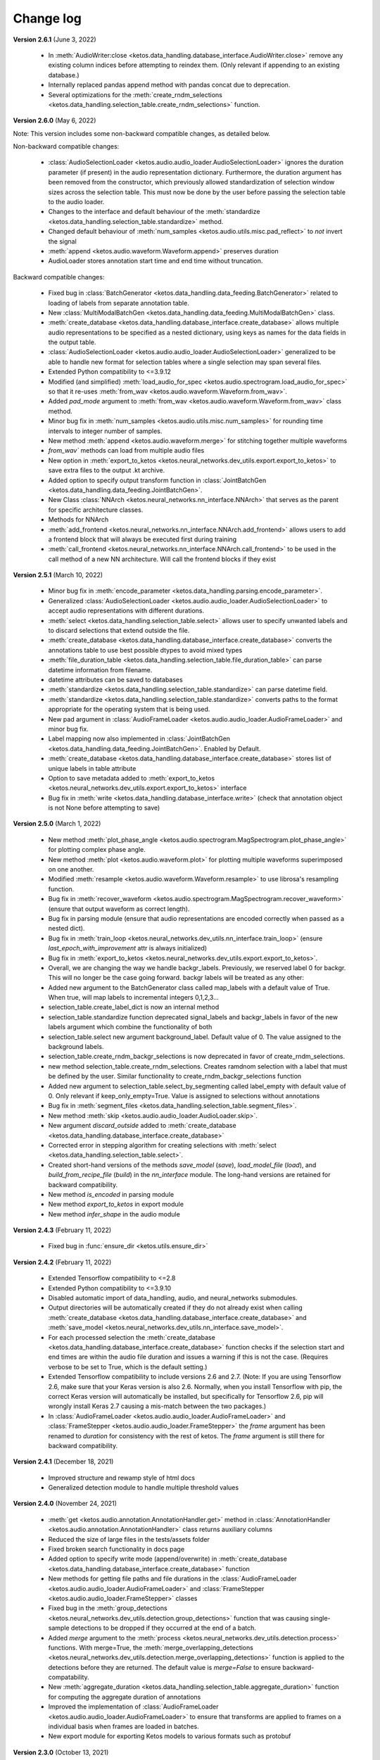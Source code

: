 Change log
==========

**Version 2.6.1** (June 3, 2022)

 * In :meth:`AudioWriter:close <ketos.data_handling.database_interface.AudioWriter.close>` remove any existing column indices before attempting to reindex them. (Only relevant if appending to an existing database.)
 * Internally replaced pandas append method with pandas concat due to deprecation.
 * Several optimizations for the :meth:`create_rndm_selections <ketos.data_handling.selection_table.create_rndm_selections>` function.


**Version 2.6.0** (May 6, 2022)

Note: This version includes some non-backward compatible changes, as detailed below.

Non-backward compatible changes:

 * :class:`AudioSelectionLoader <ketos.audio.audio_loader.AudioSelectionLoader>` ignores the duration parameter (if present) in the audio representation dictionary. Furthermore, 
   the duration argument has been removed from the constructor, which previously allowed standardization of selection window sizes across the selection table. This must now be done by the user before passing the selection table to the audio loader.
 * Changes to the interface and default behaviour of the :meth:`standardize <ketos.data_handling.selection_table.standardize>` method.
 * Changed default behaviour of :meth:`num_samples <ketos.audio.utils.misc.pad_reflect>` to *not* invert the signal
 * :meth:`append <ketos.audio.waveform.Waveform.append>` preserves duration
 * AudioLoader stores annotation start time and end time without truncation.

Backward compatible changes:

 * Fixed bug in :class:`BatchGenerator <ketos.data_handling.data_feeding.BatchGenerator>` related to loading of labels from separate annotation table.
 * New :class:`MultiModalBatchGen <ketos.data_handling.data_feeding.MultiModalBatchGen>` class.
 * :meth:`create_database <ketos.data_handling.database_interface.create_database>` allows multiple audio representations to be specified as a nested dictionary, using keys as names for the data fields in the output table.
 * :class:`AudioSelectionLoader <ketos.audio.audio_loader.AudioSelectionLoader>` generalized to be able to handle new format for selection tables where a single selection may span several files.
 * Extended Python compatibility to <=3.9.12
 * Modified (and simplified) :meth:`load_audio_for_spec <ketos.audio.spectrogram.load_audio_for_spec>` so that it re-uses :meth:`from_wav <ketos.audio.waveform.Waveform.from_wav>`.
 * Added `pad_mode` argument to :meth:`from_wav <ketos.audio.waveform.Waveform.from_wav>` class method.
 * Minor bug fix in :meth:`num_samples <ketos.audio.utils.misc.num_samples>` for rounding time intervals to integer number of samples.
 * New method :meth:`append <ketos.audio.waveform.merge>` for stitching together multiple waveforms
 * `from_wav`` methods can load from multiple audio files
 * New option in :meth:`export_to_ketos <ketos.neural_networks.dev_utils.export.export_to_ketos>` to save extra files to the output .kt archive.
 * Added option to specify output transform function in :class:`JointBatchGen <ketos.data_handling.data_feeding.JointBatchGen>`.
 * New Class :class:`NNArch <ketos.neural_networks.nn_interface.NNArch>` that serves as the parent for specific architecture classes.
 * Methods for NNArch
 * :meth:`add_frontend <ketos.neural_networks.nn_interface.NNArch.add_frontend>` allows users to add a frontend block that will always be executed first during training
 * :meth:`call_frontend <ketos.neural_networks.nn_interface.NNArch.call_frontend>` to be used in the call method of a new NN architecture. Will call the frontend blocks if they exist 

**Version 2.5.1** (March 10, 2022)

 * Minor bug fix in :meth:`encode_parameter <ketos.data_handling.parsing.encode_parameter>`.
 * Generalized :class:`AudioSelectionLoader <ketos.audio.audio_loader.AudioSelectionLoader>` to accept audio representations with different durations.
 * :meth:`select <ketos.data_handling.selection_table.select>` allows user to specify unwanted labels and to discard selections that extend outside the file.
 * :meth:`create_database <ketos.data_handling.database_interface.create_database>` converts the annotations table to use best possible dtypes to avoid mixed types
 * :meth:`file_duration_table <ketos.data_handling.selection_table.file_duration_table>` can parse datetime information from filename.
 * datetime attributes can be saved to databases  
 * :meth:`standardize <ketos.data_handling.selection_table.standardize>` can parse datetime field.
 * :meth:`standardize <ketos.data_handling.selection_table.standardize>` converts paths to the format appropriate for the operating system that is being used.
 * New pad argument in :class:`AudioFrameLoader <ketos.audio.audio_loader.AudioFrameLoader>` and minor bug fix.
 * Label mapping now also implemented in :class:`JointBatchGen <ketos.data_handling.data_feeding.JointBatchGen>`. Enabled by Default.
 * :meth:`create_database <ketos.data_handling.database_interface.create_database>` stores list of unique labels in table attribute 
 * Option to save metadata added to :meth:`export_to_ketos <ketos.neural_networks.dev_utils.export.export_to_ketos>` interface
 * Bug fix in :meth:`write <ketos.data_handling.database_interface.write>` (check that annotation object is not None before attempting to save)


**Version 2.5.0** (March 1, 2022)

 * New method :meth:`plot_phase_angle <ketos.audio.spectrogram.MagSpectrogram.plot_phase_angle>` for plotting complex phase angle.
 * New method :meth:`plot <ketos.audio.waveform.plot>` for plotting multiple waveforms superimposed on one another.
 * Modified :meth:`resample <ketos.audio.waveform.Waveform.resample>` to use librosa's resampling function.
 * Bug fix in :meth:`recover_waveform <ketos.audio.spectrogram.MagSpectrogram.recover_waveform>` (ensure that output waveform as correct length).
 * Bug fix in parsing module (ensure that audio representations are encoded correctly when passed as a nested dict).
 * Bug fix in :meth:`train_loop <ketos.neural_networks.dev_utils.nn_interface.train_loop>` (ensure `last_epoch_with_improvement` attr is always initialized)
 * Bug fix in :meth:`export_to_ketos <ketos.neural_networks.dev_utils.export.export_to_ketos>`.
 * Overall, we are changing the way we handle backgr_labels. Previously, we reserved label 0 for backgr. This will no longer be the case going forward.
   backgr labels will be treated as any other:
 * Added new argument to the BatchGenerator class called map_labels with a default value of True. When true, will map labels to incremental integers
   0,1,2,3...
 * selection_table.create_label_dict is now an internal method
 * selection_table.standardize function deprecated signal_labels and backgr_labels in favor of the new labels argument which combine the functionality
   of both
 * selection_table.select new argument background_label. Default value of 0. The value assigned to the background labels.
 * selection_table.create_rndm_backgr_selections is now deprecated in favor of create_rndm_selections.
 * new method selection_table.create_rndm_selections. Creates ramdnom selection with a label that must be defined by the user. Similar functionality 
   to create_rndm_backgr_selections function
 * Added new argument to selection_table.select_by_segmenting called label_empty with default value of 0. Only relevant if keep_only_empty=True.
   Value is assigned to selections without annotations
 * Bug fix in :meth:`segment_files <ketos.data_handling.selection_table.segment_files>`.
 * New method :meth:`skip <ketos.audio.audio_loader.AudioLoader.skip>`.
 * New argument `discard_outside` added to :meth:`create_database <ketos.data_handling.database_interface.create_database>`
 * Corrected error in stepping algorithm for creating selections with :meth:`select <ketos.data_handling.selection_table.select>`.
 * Created short-hand versions of the methods `save_model` (`save`), `load_model_file` (`load`), and `build_from_recipe_file` (`build`) in the `nn_interface` module. The long-hand versions are retained for backward compatibility.
 * New method `is_encoded` in parsing module
 * New method `export_to_ketos` in export module
 * New method `infer_shape` in the audio module


**Version 2.4.3** (February 11, 2022)

 * Fixed bug in :func:`ensure_dir <ketos.utils.ensure_dir>`


**Version 2.4.2** (February 11, 2022)

 * Extended Tensorflow compatibility to <=2.8
 * Extended Python compatibility to <=3.9.10
 * Disabled automatic import of data_handling, audio, and neural_networks submodules.
 * Output directories will be automatically created if they do not already exist when calling 
   :meth:`create_database <ketos.data_handling.database_interface.create_database>` and
   :meth:`save_model <ketos.neural_networks.dev_utils.nn_interface.save_model>`. 
 * For each processed selection the :meth:`create_database <ketos.data_handling.database_interface.create_database>` function checks 
   if the selection start and end times are within the audio file duration and issues a warning if this is not the case. (Requires 
   verbose to be set to True, which is the default setting.)   
 * Extended Tensorflow compatibility to include versions 2.6 and 2.7. (Note: If you are using Tensorflow 2.6, make sure that your Keras 
   version is also 2.6. Normally, when you install Tensorflow with pip, the correct Keras version will automatically be installed, but 
   specifically for Tensorflow 2.6, pip will wrongly install Keras 2.7 causing a mis-match between the two packages.) 
 * In :class:`AudioFrameLoader <ketos.audio.audio_loader.AudioFrameLoader>` and :class:`FrameStepper <ketos.audio.audio_loader.FrameStepper>` the 
   `frame` argument has been renamed to `duration` for consistency with the rest of ketos. The `frame` argument is still there for backward 
   compatibility. 

**Version 2.4.1** (December 18, 2021)

 * Improved structure and rewamp style of html docs
 * Generalized detection module to handle multiple threshold values

**Version 2.4.0** (November 24, 2021)

 * :meth:`get <ketos.audio.annotation.AnnotationHandler.get>` method in :class:`AnnotationHandler <ketos.audio.annotation.AnnotationHandler>` class returns auxiliary columns
 * Reduced the size of large files in the tests/assets folder
 * Fixed broken search functionality in docs page
 * Added option to specify write mode (append/overwrite) in :meth:`create_database <ketos.data_handling.database_interface.create_database>` function
 * New methods for getting file paths and file durations in the :class:`AudioFrameLoader <ketos.audio.audio_loader.AudioFrameLoader>` and 
   :class:`FrameStepper <ketos.audio.audio_loader.FrameStepper>` classes
 * Fixed bug in the :meth:`group_detections <ketos.neural_networks.dev_utils.detection.group_detections>` function that was causing single-sample 
   detections to be dropped if they occurred at the end of a batch.
 * Added `merge` argument to the :meth:`process <ketos.neural_networks.dev_utils.detection.process>` functions. With merge=True, the 
   :meth:`merge_overlapping_detections <ketos.neural_networks.dev_utils.detection.merge_overlapping_detections>` function is applied to the detections 
   before they are returned. The default value is `merge=False` to ensure backward-compatability.
 * New :meth:`aggregate_duration <ketos.data_handling.selection_table.aggregate_duration>` function for computing the aggregate duration of annotations
 * Improved the implementation of :class:`AudioFrameLoader <ketos.audio.audio_loader.AudioFrameLoader>` to ensure that transforms are applied to frames 
   on a individual basis when frames are loaded in batches.
 * New export module for exporting Ketos models to various formats such as protobuf

**Version 2.3.0** (October 13, 2021)

 * Added exception handling to the :meth:`create_database <ketos.data_handling.database_interface.create_database>` function
 * Added :meth:`get_selection <ketos.audio.data_loader.SelectionTableIterator.get_selection>` function
 * Fixed bug in computation of Mel spectrogram
 * Added :class:`MelAxis <ketos.audio.utils.axis.Axis>` class to handle frequency axis of Mel spectrograms
 * Improved implementation and interface of the ticks_and_labels :meth:`select <ketos.audio.utils.axis.Axis.ticks_and_labels>` method
 * Added :meth:`resize <ketos.audio.spectrogram.Spectrogram.resize>` function in Spectrogram class
 * Added option to select between linear and log (decibel) scale for MagSpectrogram and PowerSpectrogram at creation time

**Version 2.2.0** (June 24, 2021)

 * sort_by_filename_start argument added to :meth:`standardize <ketos.data_handling.selection_table.standardize>` method.
 * The create_database function can now include extra columns specified in the selection tables into the database. 
 * The reduce_tonal_noise function had a bug  that caused the desired method (median or running mean) not to be recognized sometimes. This has now been fixed.
 * The group_detections function had a bug that caused detections at the end of a batch to be dropped. This has been fixed.
 * bandbass_filter method in Waveform class.
 * Option in selection_table::create_rndm_backgr_selections to specify the minimum separation between the background selections and the annotated segments.
 * New module `gammatone` which contains the classes :class:`GammatoneFilterBank <ketos.audio.gammatone.GammatoneFilterBank>` and :class:`AuralFeatures <ketos.audio.gammatone.AuralFeatures>`
 * When creating a MagSpectrogram object, the user can now use the compute_phase argument to specify that the complex phase angle should be computed and stored along with the magnitude spectrogram.
 * Cleaning the duplicate run_on_test_generator method in the NNInterface class
 * Option to return a dictionary with metrics when calling the run_on_test_generator method
 * Assertion to verify that the checkpoint_freq does not exceed the number of epochs.
 * Assertion in the NNInterface.save_model() method, which raise and error if no checkpoints are found
 * Method set_batch_norm_momentum in ResNetArch for modifying the momentum parameter of the batch normalization layers in the network.
 * Method set_dropout_rate in ResNetArch for modifying the dropout rate parameter of the dropout layers in the network. Equivalent methods in ResNetBlock. Possibility to specify the above parameters at initialization
 * Added training=training in all calls to the dropout layers
 * Option to build indices for user-specified columns in the AudioWriter class and the create_database method.
 * Option to have JointBatchGen return indices, in addition to X and Y.
 * In the :meth:`select <ketos.data_handling.selection_table.select>` method, the user can now specify which labels to generate selections for.
 * In the :meth:`select_by_segmenting <ketos.data_handling.selection_table.select_by_segmenting>` method, I have added an extra boolean argument called keep_only_empty, which is useful for generating background samples.
 * A new method called random_choice() that selects a random subset of an annotation/selection table.
 * strides and kernel_size exposed in the ResNet and ResNet1D interfaces
 * Option to include extra attributes present in selection tables in the HDF5 database produced by the AudioWriter and create_database method.
 * Minor bug fix in reduce_tonal_noise method in the Spectrogram class.

**Version 2.1.3** (february 17, 2021)

 * Add features that allow database_interface and audio_loader modules to handle multiple audio representations (i.e. for the same audio clip, multiple representations are generated).
 * Add features to reproduce audio transforms (e.g. normalization, tonal noise removal, etc) from configurations recorded in 'audio representations' (as dictionaries or .json files).

**Version 2.1.2** (february 01, 2021)

 * Fix bug in the detection.py module. When transitioning from a file to another and a detection occurred at the very beginning of the next file, the group_detections function was not working properly, resulting in an error.

**Version 2.1.1** (january 05, 2021)

 * Fix bug in the inception.py module. It had a tensorflow-addons import, but since that's no longer installed with ketos a dependency error could be thrown when importing inception.py.
 * Update the 'train a narw classifier' tutorial to save the audio specifications with the model, as this is expected in the following tutorial

**Version 2.1.0** (November 3, 2020)

 *  New neural network architectures: densenet, inception, resnet-1D, cnn-1D
 *  Early stopping: All neural network interfaces can now use an early stopping monitor, to halt training if a condition is met.
 *  Learning rate scheduler: All neural network interfaces can now use a scheduler through the 'add_learning_rate_scheduler' method.
    Availeble schedulers include 'PiecewiseConstantDecay', 'ExponentialDecay', 'InverseTimeDecay' and 'PolynomialDecay'
 *  General load model function: a load_model_file function was added to the ketos.neural_networks namespace, which can rebuild a 
    model from a .kt file without the user having to know which architecture the model has. Before, you had to know which interface 
    to use (i.e.: which kind of network that was). In order for this to work, all model architectures add a field 'interface' to the 
    recipes. If a recipe does not have this field (e.g.: from a model created with an older ketos version), an exception will be raised. 
    All models can still be loaded as before, through their interface classes.
 *  Detection module: A new module ketos.neural_networks.dev_utils.detection was created to aid developers who want to use snapshot 
    classifiers as detectors in longer files. A tutorial was also added to the docs.
 *  tensorflow version requirement changed to >=2.2

**Version 2.0.3** (July 12, 2020)

 *  tensorflow version requirement changed to >=2.1, <=2.2.1

**Version 2.0.2** (July 9, 2020)

 *  tensorflow version requirement changed from ==2.1 to >=2.1, <=2.2

**Version 2.0.1** (July 8, 2020)

 * Removes tensorflow-addons dependency. As a consequence, the FScore metric is no longer available to be reported during training by the NNInterface, but Precision and Recall are. The FScoreLoss can still be used. 

 * This merge also fixes a small bug in the run_on_test_generator method.

**Version 2.0.0** (June 26, 2020)

 *  Added convenience method to the NNInterface class for model testing.

**Version 2.0.0 (beta)** (May 7, 2020)

 * Extensive upgrades to all modules!


**Version 1.1.5** (November 20, 2019)

 * Specify tensorflow version 1.12.0 in setup file.


**Version 1.1.4** (November 16, 2019)

 * Added option to specify padding mode for SpecProvider. 
 * Bug fix in SpecProvider: Loop over all segments.


**Version 1.1.3** (November 15, 2019)

 * Added option to specify resampling type in MagSpectrogram.from_wav method 
 * Bug fix in SpecProvider: jump to next file if time exceeds file duration.


**Version 1.1.2** (November 12, 2019)

 * Added option for creating overlapping spectrograms in the create_spec_database method
 * Added option for specifying batch size as an integer number of wav files in AudioSequenceReader
 * Added option for generating spectrograms from a SpectrogramConfiguration object
 * New SpecProvider class facilitates loading and computation of spectrograms from wave files


**Version 1.1.1** (October 2, 2019)

 * Fixed minor bug in spectrogram.get_label_vector method, occuring when annotation box goes beyond spectrogram time range.
 * When annotations are added to a spectrogram with the spectrogram.annotate mehod, any annotation that is fully outside the spectrogram time range is ignored.
 * When spectrograms are saved to a HDF5 database file using the database_interface.write_spec method, the time offset tmin is subtracted from all annotations, since this offset is lost when the spectrogram is saved.
 * from_wav methods in spectrogram module do not merge stereo recordings into mono


**Version 1.1.0** (August 13, 2019)

 * New Jupyter Notebook tutorial demonstrating how to implement a simple boat detection program.
 * AverageFilter added to spectrogram_filters module.


**Version 1.0.9** (August 7, 2019)

 * Fixed minor bug in spectrogram crop method.
 * Updated to latest numpy version (1.17.0), which includes an enhanced Fast-Fourier-Transform (FFT) implementation.


**Version 1.0.8** (July 24, 2019)

 * New method for generating CQT spectrograms directly from audio file (.wav) input.
 * Spectrogram plot method provides correct labels for CQT spectrogram.
 * If necessary, maximum frequency of CQT spectrogram is automatically reduced to ensure that it is below the Nyquist frequency. 
 * Minor bug fix in _crop_image method in Spectrogram class


**Version 1.0.7** (July 23, 2019)

 * from_wav method in MagSpectrogram class raises an exception if the duration 
   does not equal an integer number of steps.


**Version 1.0.6** (July 23, 2019)

 * New method for generating magnitude spectrograms directly from audio file (.wav) input.


**Version 1.0.5** (July 19, 2019)

 * BasicCNN accepts multi-channel images as input.


**Version 1.0.4** (June 26, 2019)

 * Option to add batch normalization layers to BasicCNN.
 * BasicCNN can save training and validation accuracy to ascii file during training.
 * BasicCNN class method _check_accuracy splits data into smaller chunks to avoid memory allocation error.
 * make_frames method in audio_processing module issues a warning when the estimated size of the output frames exceeds 10% of system memory.
 * New class method in AudioSignal class splits the audio signal into equal length segments, while also handling annotations
 * check of memory usage added to the create_spec_database method; if too much memory is used, the audio signal is segmented before the spectrogram is computed
 * parsing of file names in the audio_signal module improved to ensure correct behaviour also on Windows
 * An option has been added to enforce same length when extracting annotated segments from a spectrogram. If an annotation is shorter than the specified length, the annotation box is stretched; if it is shorter, the box is divided into several segments.
 * New CQTSpectrogram class in the spectrogram module.
 * data_handling.data_handling.find_wave_files looks not only for files with extension .wav, but also .WAV
 * conversion from byte literal to str in external.wavfile to avoid TypeError
 * Spectrogram class enforces window size to be an even number of bins. If the window size (specified in seconds) corresponds to an odd number of bins, +1 bin is added to the window size.
 * Implementation of new method for estimating audio signal from magnitude spectrogram based on the Griffin-Lim algorithm
 * Option to save output spectrograms from interbreed method to an hdf5 database file. This is useful for generating large synthetic training data sets.
 * Option to reduce tonal noise in connection with interbreed method.
 * Option to select write/append mode in SpecWriter.
 * Minor bug fix in append method in Spectrogram class.
 * Improved implementation of ActiveLearningBatchGenerator; train_active method in BasicCNN modified accordingly.
 * Both BatchGenerator and ActiveLearningBatchGenerator can read either from memory or database.
 * New tutorial showing how to compute spectrograms and save them to a database.


**Version 1.0.3** (June 21, 2019)

* New filters FAVFilter and FAVThresholdFilter added to spectrogram_filters module


**Version 1.0.2** (May 14, 2019)

* create_spec_database method in database_interface module correctly handles parsing of Windows paths


**Version 1.0.1** (April 12, 2019)

* First release

